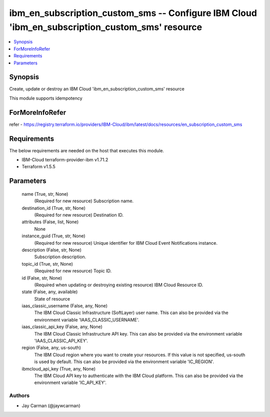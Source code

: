 
ibm_en_subscription_custom_sms -- Configure IBM Cloud 'ibm_en_subscription_custom_sms' resource
===============================================================================================

.. contents::
   :local:
   :depth: 1


Synopsis
--------

Create, update or destroy an IBM Cloud 'ibm_en_subscription_custom_sms' resource

This module supports idempotency


ForMoreInfoRefer
----------------
refer - https://registry.terraform.io/providers/IBM-Cloud/ibm/latest/docs/resources/en_subscription_custom_sms

Requirements
------------
The below requirements are needed on the host that executes this module.

- IBM-Cloud terraform-provider-ibm v1.71.2
- Terraform v1.5.5



Parameters
----------

  name (True, str, None)
    (Required for new resource) Subscription name.


  destination_id (True, str, None)
    (Required for new resource) Destination ID.


  attributes (False, list, None)
    None


  instance_guid (True, str, None)
    (Required for new resource) Unique identifier for IBM Cloud Event Notifications instance.


  description (False, str, None)
    Subscription description.


  topic_id (True, str, None)
    (Required for new resource) Topic ID.


  id (False, str, None)
    (Required when updating or destroying existing resource) IBM Cloud Resource ID.


  state (False, any, available)
    State of resource


  iaas_classic_username (False, any, None)
    The IBM Cloud Classic Infrastructure (SoftLayer) user name. This can also be provided via the environment variable 'IAAS_CLASSIC_USERNAME'.


  iaas_classic_api_key (False, any, None)
    The IBM Cloud Classic Infrastructure API key. This can also be provided via the environment variable 'IAAS_CLASSIC_API_KEY'.


  region (False, any, us-south)
    The IBM Cloud region where you want to create your resources. If this value is not specified, us-south is used by default. This can also be provided via the environment variable 'IC_REGION'.


  ibmcloud_api_key (True, any, None)
    The IBM Cloud API key to authenticate with the IBM Cloud platform. This can also be provided via the environment variable 'IC_API_KEY'.













Authors
~~~~~~~

- Jay Carman (@jaywcarman)

